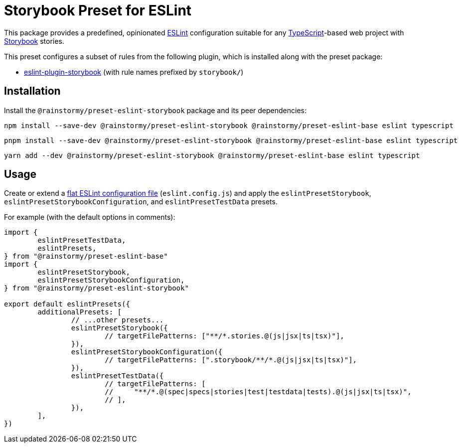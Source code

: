 = Storybook Preset for ESLint
:experimental:
:source-highlighter: highlight.js

This package provides a predefined, opinionated https://eslint.org[ESLint] configuration suitable for any https://www.typescriptlang.org[TypeScript]-based web project with https://storybook.js.org[Storybook] stories.

This preset configures a subset of rules from the following plugin, which is installed along with the preset package:

* https://github.com/storybookjs/eslint-plugin-storybook[eslint-plugin-storybook] (with rule names prefixed by `storybook/`)

== Installation
Install the `@rainstormy/preset-eslint-storybook` package and its peer dependencies:

[source,shell]
----
npm install --save-dev @rainstormy/preset-eslint-storybook @rainstormy/preset-eslint-base eslint typescript
----

[source,shell]
----
pnpm install --save-dev @rainstormy/preset-eslint-storybook @rainstormy/preset-eslint-base eslint typescript
----

[source,shell]
----
yarn add --dev @rainstormy/preset-eslint-storybook @rainstormy/preset-eslint-base eslint typescript
----

== Usage
Create or extend a https://eslint.org/docs/latest/use/configure/configuration-files-new[flat ESLint configuration file] (`eslint.config.js`) and apply the `eslintPresetStorybook`, `eslintPresetStorybookConfiguration`, and `eslintPresetTestData` presets.

For example (with the default options in comments):

[source,javascript]
----
import {
	eslintPresetTestData,
	eslintPresets,
} from "@rainstormy/preset-eslint-base"
import {
	eslintPresetStorybook,
	eslintPresetStorybookConfiguration,
} from "@rainstormy/preset-eslint-storybook"

export default eslintPresets({
	additionalPresets: [
		// ...other presets...
		eslintPresetStorybook({
			// targetFilePatterns: ["**/*.stories.@(js|jsx|ts|tsx)"],
		}),
		eslintPresetStorybookConfiguration({
			// targetFilePatterns: [".storybook/**/*.@(js|jsx|ts|tsx)"],
		}),
		eslintPresetTestData({
			// targetFilePatterns: [
			//     "**/*.@(spec|specs|stories|test|testdata|tests).@(js|jsx|ts|tsx)",
			// ],
		}),
	],
})
----
